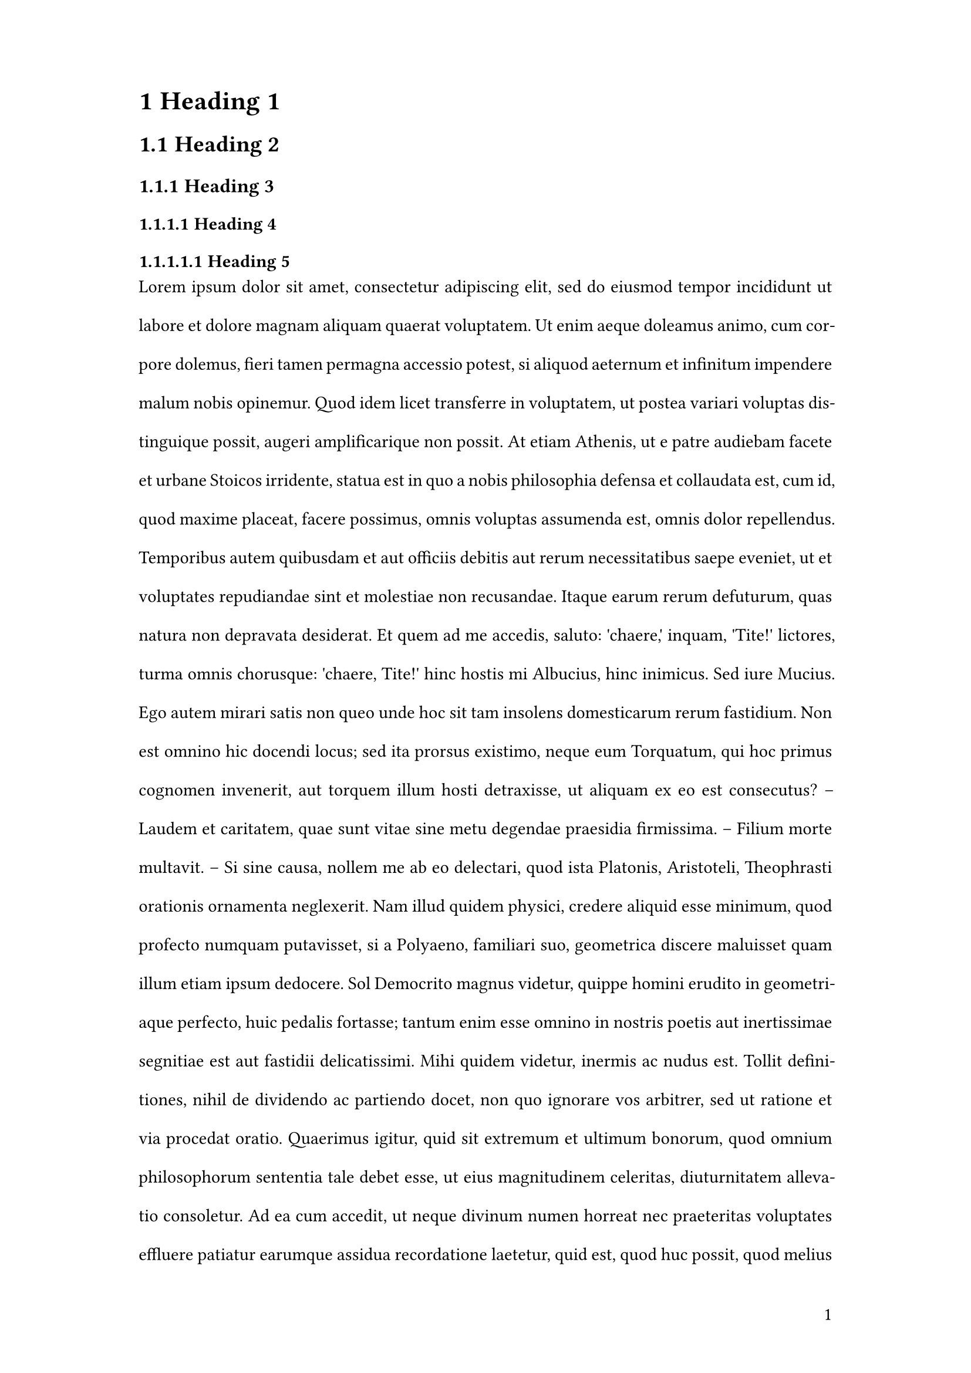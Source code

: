 // Settings according to Macromedia formatting requirements
#set page(
  paper: "a4",
  margin: (x: 3cm, y: 2cm),
  numbering: "1",
  number-align: right,
)

#set text(
  font: "Arial",
  size: 11pt,
)

// Alternative font
// #set text(
//   font: "Times New Roman",
//   size: 12pt,
// )

#set par(
  justify: true,
  leading: 1.5em,
)

#set heading(numbering: "1.1")
#show heading.where(level: 1): set text(size: 16pt, weight: "bold")
#show heading.where(level: 2): set text(size: 14pt, weight: "bold")
#show heading.where(level: 3): set text(size: 12pt, weight: "bold")

= Heading 1
== Heading 2
=== Heading 3
==== Heading 4
===== Heading 5
#lorem(1000)